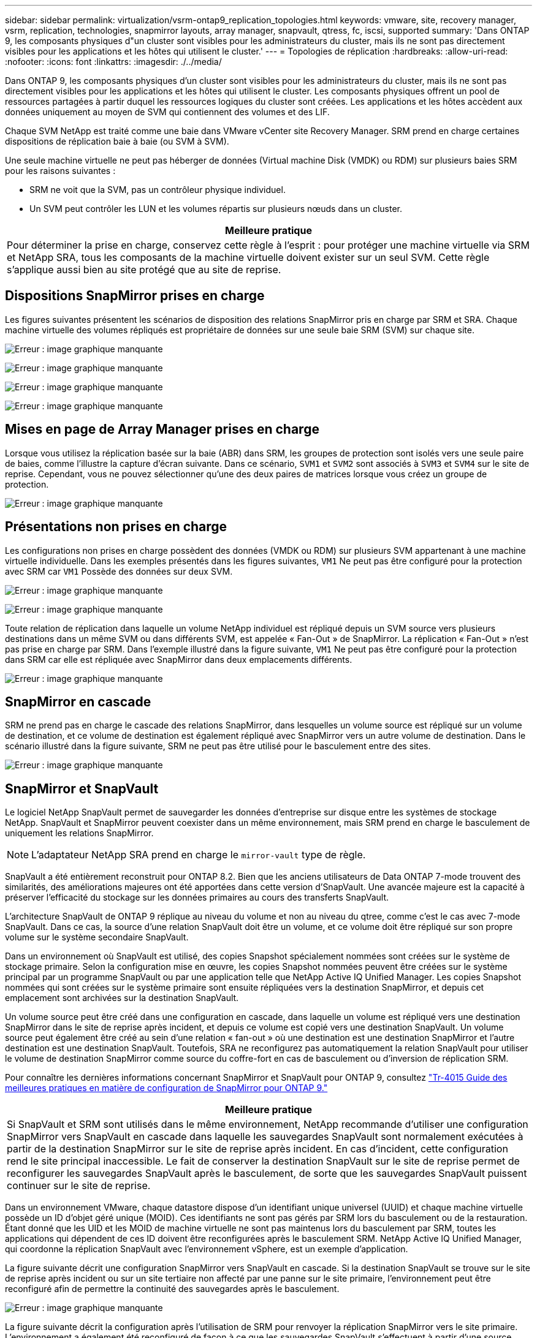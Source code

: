 ---
sidebar: sidebar 
permalink: virtualization/vsrm-ontap9_replication_topologies.html 
keywords: vmware, site, recovery manager, vsrm, replication, technologies, snapmirror layouts, array manager, snapvault, qtress, fc, iscsi, supported 
summary: 'Dans ONTAP 9, les composants physiques d"un cluster sont visibles pour les administrateurs du cluster, mais ils ne sont pas directement visibles pour les applications et les hôtes qui utilisent le cluster.' 
---
= Topologies de réplication
:hardbreaks:
:allow-uri-read: 
:nofooter: 
:icons: font
:linkattrs: 
:imagesdir: ./../media/


Dans ONTAP 9, les composants physiques d'un cluster sont visibles pour les administrateurs du cluster, mais ils ne sont pas directement visibles pour les applications et les hôtes qui utilisent le cluster. Les composants physiques offrent un pool de ressources partagées à partir duquel les ressources logiques du cluster sont créées. Les applications et les hôtes accèdent aux données uniquement au moyen de SVM qui contiennent des volumes et des LIF.

Chaque SVM NetApp est traité comme une baie dans VMware vCenter site Recovery Manager. SRM prend en charge certaines dispositions de réplication baie à baie (ou SVM à SVM).

Une seule machine virtuelle ne peut pas héberger de données (Virtual machine Disk (VMDK) ou RDM) sur plusieurs baies SRM pour les raisons suivantes :

* SRM ne voit que la SVM, pas un contrôleur physique individuel.
* Un SVM peut contrôler les LUN et les volumes répartis sur plusieurs nœuds dans un cluster.


|===
| Meilleure pratique 


| Pour déterminer la prise en charge, conservez cette règle à l'esprit : pour protéger une machine virtuelle via SRM et NetApp SRA, tous les composants de la machine virtuelle doivent exister sur un seul SVM. Cette règle s'applique aussi bien au site protégé que au site de reprise. 
|===


== Dispositions SnapMirror prises en charge

Les figures suivantes présentent les scénarios de disposition des relations SnapMirror pris en charge par SRM et SRA. Chaque machine virtuelle des volumes répliqués est propriétaire de données sur une seule baie SRM (SVM) sur chaque site.

image:vsrm-ontap9_image7.png["Erreur : image graphique manquante"]

image:vsrm-ontap9_image8.png["Erreur : image graphique manquante"]

image:vsrm-ontap9_image9.png["Erreur : image graphique manquante"]

image:vsrm-ontap9_image10.png["Erreur : image graphique manquante"]



== Mises en page de Array Manager prises en charge

Lorsque vous utilisez la réplication basée sur la baie (ABR) dans SRM, les groupes de protection sont isolés vers une seule paire de baies, comme l'illustre la capture d'écran suivante. Dans ce scénario, `SVM1` et `SVM2` sont associés à `SVM3` et `SVM4` sur le site de reprise. Cependant, vous ne pouvez sélectionner qu'une des deux paires de matrices lorsque vous créez un groupe de protection.

image:vsrm-ontap9_image11.png["Erreur : image graphique manquante"]



== Présentations non prises en charge

Les configurations non prises en charge possèdent des données (VMDK ou RDM) sur plusieurs SVM appartenant à une machine virtuelle individuelle. Dans les exemples présentés dans les figures suivantes, `VM1` Ne peut pas être configuré pour la protection avec SRM car `VM1` Possède des données sur deux SVM.

image:vsrm-ontap9_image12.png["Erreur : image graphique manquante"]

image:vsrm-ontap9_image13.png["Erreur : image graphique manquante"]

Toute relation de réplication dans laquelle un volume NetApp individuel est répliqué depuis un SVM source vers plusieurs destinations dans un même SVM ou dans différents SVM, est appelée « Fan-Out » de SnapMirror. La réplication « Fan-Out » n'est pas prise en charge par SRM. Dans l'exemple illustré dans la figure suivante, `VM1` Ne peut pas être configuré pour la protection dans SRM car elle est répliquée avec SnapMirror dans deux emplacements différents.

image:vsrm-ontap9_image14.png["Erreur : image graphique manquante"]



== SnapMirror en cascade

SRM ne prend pas en charge le cascade des relations SnapMirror, dans lesquelles un volume source est répliqué sur un volume de destination, et ce volume de destination est également répliqué avec SnapMirror vers un autre volume de destination. Dans le scénario illustré dans la figure suivante, SRM ne peut pas être utilisé pour le basculement entre des sites.

image:vsrm-ontap9_image15.png["Erreur : image graphique manquante"]



== SnapMirror et SnapVault

Le logiciel NetApp SnapVault permet de sauvegarder les données d'entreprise sur disque entre les systèmes de stockage NetApp. SnapVault et SnapMirror peuvent coexister dans un même environnement, mais SRM prend en charge le basculement de uniquement les relations SnapMirror.


NOTE: L'adaptateur NetApp SRA prend en charge le `mirror-vault` type de règle.

SnapVault a été entièrement reconstruit pour ONTAP 8.2. Bien que les anciens utilisateurs de Data ONTAP 7-mode trouvent des similarités, des améliorations majeures ont été apportées dans cette version d'SnapVault. Une avancée majeure est la capacité à préserver l'efficacité du stockage sur les données primaires au cours des transferts SnapVault.

L'architecture SnapVault de ONTAP 9 réplique au niveau du volume et non au niveau du qtree, comme c'est le cas avec 7-mode SnapVault. Dans ce cas, la source d'une relation SnapVault doit être un volume, et ce volume doit être répliqué sur son propre volume sur le système secondaire SnapVault.

Dans un environnement où SnapVault est utilisé, des copies Snapshot spécialement nommées sont créées sur le système de stockage primaire. Selon la configuration mise en œuvre, les copies Snapshot nommées peuvent être créées sur le système principal par un programme SnapVault ou par une application telle que NetApp Active IQ Unified Manager. Les copies Snapshot nommées qui sont créées sur le système primaire sont ensuite répliquées vers la destination SnapMirror, et depuis cet emplacement sont archivées sur la destination SnapVault.

Un volume source peut être créé dans une configuration en cascade, dans laquelle un volume est répliqué vers une destination SnapMirror dans le site de reprise après incident, et depuis ce volume est copié vers une destination SnapVault. Un volume source peut également être créé au sein d'une relation « fan-out » où une destination est une destination SnapMirror et l'autre destination est une destination SnapVault. Toutefois, SRA ne reconfigurez pas automatiquement la relation SnapVault pour utiliser le volume de destination SnapMirror comme source du coffre-fort en cas de basculement ou d'inversion de réplication SRM.

Pour connaître les dernières informations concernant SnapMirror et SnapVault pour ONTAP 9, consultez https://www.netapp.com/media/17229-tr4015.pdf?v=127202175503P["Tr-4015 Guide des meilleures pratiques en matière de configuration de SnapMirror pour ONTAP 9."^]

|===
| Meilleure pratique 


| Si SnapVault et SRM sont utilisés dans le même environnement, NetApp recommande d'utiliser une configuration SnapMirror vers SnapVault en cascade dans laquelle les sauvegardes SnapVault sont normalement exécutées à partir de la destination SnapMirror sur le site de reprise après incident. En cas d'incident, cette configuration rend le site principal inaccessible. Le fait de conserver la destination SnapVault sur le site de reprise permet de reconfigurer les sauvegardes SnapVault après le basculement, de sorte que les sauvegardes SnapVault puissent continuer sur le site de reprise. 
|===
Dans un environnement VMware, chaque datastore dispose d'un identifiant unique universel (UUID) et chaque machine virtuelle possède un ID d'objet géré unique (MOID). Ces identifiants ne sont pas gérés par SRM lors du basculement ou de la restauration. Étant donné que les UID et les MOID de machine virtuelle ne sont pas maintenus lors du basculement par SRM, toutes les applications qui dépendent de ces ID doivent être reconfigurées après le basculement SRM. NetApp Active IQ Unified Manager, qui coordonne la réplication SnapVault avec l'environnement vSphere, est un exemple d'application.

La figure suivante décrit une configuration SnapMirror vers SnapVault en cascade. Si la destination SnapVault se trouve sur le site de reprise après incident ou sur un site tertiaire non affecté par une panne sur le site primaire, l'environnement peut être reconfiguré afin de permettre la continuité des sauvegardes après le basculement.

image:vsrm-ontap9_image16.png["Erreur : image graphique manquante"]

La figure suivante décrit la configuration après l'utilisation de SRM pour renvoyer la réplication SnapMirror vers le site primaire. L'environnement a également été reconfiguré de façon à ce que les sauvegardes SnapVault s'effectuent à partir d'une source SnapMirror. Cette configuration est « Fan-Out » de SnapMirror SnapVault.

image:vsrm-ontap9_image17.png["Erreur : image graphique manquante"]

Une fois que SRM a effectué une restauration et une seconde inversion des relations SnapMirror, les données de production sont de nouveau sur le site principal. Ces données sont désormais protégées de la même manière qu'avant le basculement vers le site de reprise après incident, via les sauvegardes SnapMirror et SnapVault.



== Utilisation de qtrees dans les environnements site Recovery Manager

Les qtrees sont des répertoires spéciaux qui permettent l'application de quotas de système de fichiers pour NAS. ONTAP 9 permet la création de qtrees et peut exister dans les volumes répliqués avec SnapMirror. Toutefois, SnapMirror ne permet pas la réplication de qtrees individuels ni de réplication au niveau qtree. Toute la réplication SnapMirror se fait au niveau du volume uniquement. C'est pour cette raison que NetApp ne recommande pas l'utilisation de qtrees avec SRM.



== Environnements FC et iSCSI mixtes

Grâce à la prise en charge des protocoles SAN (FC, FCoE et iSCSI), ONTAP 9 propose des services LUN, à savoir la création de LUN et leur mappage vers les hôtes associés. Dans la mesure où le cluster compte plusieurs contrôleurs, il existe plusieurs chemins logiques gérés par les E/S multivoies vers une LUN individuelle. L'accès ALUA (Asymmetric Logical Unit Access) est utilisé sur les hôtes pour que le chemin optimisé vers un LUN soit sélectionné et activé pour le transfert de données. Si ce chemin change (par exemple, en raison du déplacement du volume qui y est associé), ONTAP 9 reconnaît automatiquement cette modification et s'ajuste de façon non disruptive. S'il devient indisponible, ONTAP peut également basculer sans interruption sur un autre chemin.

VMware SRM et NetApp SRA prennent en charge l'utilisation du protocole FC sur un site et le protocole iSCSI sur l'autre site. Il ne prend pas en charge la combinaison de datastores FC et de datastores iSCSI dans le même hôte ESXi ou d'hôtes différents dans le même cluster. Cette configuration n'est pas prise en charge avec SRM car, pendant le basculement SRM ou le basculement de test, SRM inclut tous les initiateurs FC et iSCSI des hôtes ESXi dans la demande.

|===
| Meilleure pratique 


| SRM et SRA prennent en charge les protocoles FC et iSCSI mixtes entre les sites protégés et de reprise. Cependant, chaque site ne doit pas être configuré avec un seul protocole, FC ou iSCSI, et non avec les deux protocoles sur le même site. Si il est nécessaire de configurer les protocoles FC et iSCSI sur le même site, NetApp recommande que certains hôtes utilisent iSCSI et d'autres hôtes utilisent FC. Dans ce cas, NetApp recommande également de configurer les mappages de ressources SRM de sorte que les VM soient configurés pour basculer vers un groupe d'hôtes ou un autre. 
|===